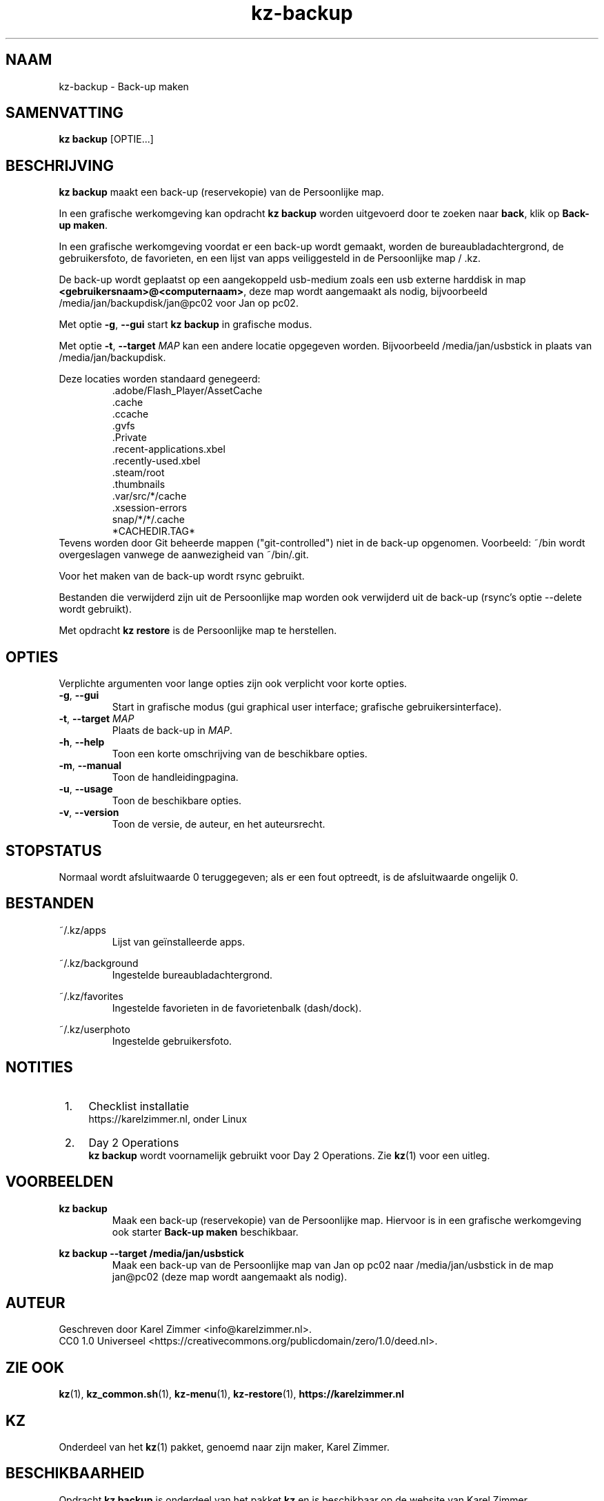 .\"############################################################################
.\"# SPDX-FileComment: Man page for kz-backup
.\"#
.\"# SPDX-FileCopyrightText: Karel Zimmer <info@karelzimmer.nl>
.\"# SPDX-License-Identifier: CC0-1.0
.\"############################################################################
.\"
.TH "kz-backup" "1" "Handleiding kz" "kz versie 4.2.1" "Handleiding kz"
.\"
.\"
.SH NAAM
kz-backup \- Back-up maken
.\"
.\"
.SH SAMENVATTING
.B kz backup
[OPTIE...]
.\"
.\"
.SH BESCHRIJVING
\fBkz backup\fR maakt een back-up (reservekopie) van de Persoonlijke map.
.sp
In een grafische werkomgeving kan opdracht \fBkz backup\fR worden uitgevoerd
door te zoeken naar \fBback\fR, klik op \fBBack-up maken\fR.
.sp
In een grafische werkomgeving voordat er een back-up wordt gemaakt, worden de
bureaubladachtergrond, de gebruikersfoto, de favorieten, en een lijst van apps
veiliggesteld in de Persoonlijke map / .kz.
.sp
De back-up wordt geplaatst op een aangekoppeld usb-medium zoals een usb
externe harddisk in map \fB<gebruikersnaam>@<computernaam>\fR, deze map wordt
aangemaakt als nodig, bijvoorbeeld /media/jan/backupdisk/jan@pc02 voor Jan op
pc02.
.sp
Met optie \fB-g\fR, \fB--gui\fR start \fBkz backup\fR in grafische modus.
.sp
Met optie \fB-t\fR, \fB--target\fR \fIMAP\fR kan een andere locatie opgegeven
worden. Bijvoorbeeld /media/jan/usbstick in plaats van /media/jan/backupdisk.
.sp
Deze locaties worden standaard genegeerd:
.RS
 .adobe/Flash_Player/AssetCache
 .cache
 .ccache
 .gvfs
 .Private
 .recent-applications.xbel
 .recently-used.xbel
 .steam/root
 .thumbnails
 .var/src/*/cache
 .xsession-errors
 snap/*/*/.cache
 *CACHEDIR.TAG*
.RE
Tevens worden door Git beheerde mappen ("git-controlled") niet in de back-up
opgenomen.
Voorbeeld: ~/bin wordt overgeslagen vanwege de aanwezigheid van ~/bin/.git.
.sp
Voor het maken van de back-up wordt rsync gebruikt.
.sp
Bestanden die verwijderd zijn uit de Persoonlijke map worden ook verwijderd uit
de back-up (rsync's optie --delete wordt gebruikt).
.sp
Met opdracht \fBkz restore\fR is de Persoonlijke map te herstellen.
.\"
.\"
.SH OPTIES
Verplichte argumenten voor lange opties zijn ook verplicht voor korte opties.
.TP
\fB-g\fR, \fB--gui\fR
Start in grafische modus (gui graphical user interface;
grafische gebruikersinterface).
.TP
\fB-t\fR, \fB--target \fIMAP\fR
Plaats de back-up in \fIMAP\fR.
.TP
\fB-h\fR, \fB--help\fR
Toon een korte omschrijving van de beschikbare opties.
.TP
\fB-m\fR, \fB--manual\fR
Toon de handleidingpagina.
.TP
\fB-u\fR, \fB--usage\fR
Toon de beschikbare opties.
.TP
\fB-v\fR, \fB--version\fR
Toon de versie, de auteur, en het auteursrecht.
.\"
.\"
.SH STOPSTATUS
Normaal wordt afsluitwaarde 0 teruggegeven; als er een fout optreedt, is de
afsluitwaarde ongelijk 0.
.\"
.\"
.SH BESTANDEN
~/.kz/apps
.RS
Lijst van geïnstalleerde apps.
.RE
.sp
~/.kz/background
.RS
Ingestelde bureaubladachtergrond.
.RE
.sp
~/.kz/favorites
.RS
Ingestelde favorieten in de favorietenbalk (dash/dock).
.RE
.sp
~/.kz/userphoto
.RS
Ingestelde gebruikersfoto.
.RE
.\"
.\"
.SH NOTITIES
.IP " 1." 4
Checklist installatie
.RS 4
https://karelzimmer.nl, onder Linux
.RE
.IP " 2." 4
Day 2 Operations
.RS 4
\fBkz backup\fR wordt voornamelijk gebruikt voor Day 2 Operations. Zie
\fBkz\fR(1) voor een uitleg.
.RE
.\"
.\"
.SH VOORBEELDEN
.sp
\fBkz backup\fR
.RS
Maak een back-up (reservekopie) van de Persoonlijke map.
Hiervoor is in een grafische werkomgeving ook starter \fBBack-up maken\fR
beschikbaar.
.RE
.sp
\fBkz backup --target /media/jan/usbstick\fR
.RS
Maak een back-up van de Persoonlijke map van Jan op pc02
naar /media/jan/usbstick in de map jan@pc02 (deze map wordt aangemaakt als
nodig).
.RE
.\"
.\"
.SH AUTEUR
Geschreven door Karel Zimmer <info@karelzimmer.nl>.
.br
CC0 1.0 Universeel <https://creativecommons.org/publicdomain/zero/1.0/deed.nl>.
.\"
.\"
.SH ZIE OOK
\fBkz\fR(1),
\fBkz_common.sh\fR(1),
\fBkz-menu\fR(1),
\fBkz-restore\fR(1),
\fBhttps://karelzimmer.nl\fR
.\"
.\"
.SH KZ
Onderdeel van het \fBkz\fR(1) pakket, genoemd naar zijn maker, Karel Zimmer.
.\"
.\"
.SH BESCHIKBAARHEID
Opdracht \fBkz backup\fR is onderdeel van het pakket \fBkz\fR en is beschikbaar
op de website van Karel Zimmer <https://karelzimmer.nl>, onder Linux.
